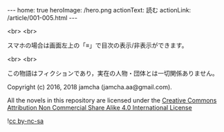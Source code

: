#+OPTIONS: toc:nil
#+OPTIONS: -:nil
#+OPTIONS: ^:{}

---
home: true
heroImage: /hero.png
actionText: 読む
actionLink: /article/001-005.html
---

  <br>
  <br>

  スマホの場合は画面左上の「≡」で目次の表示/非表示ができます。

  <br>
  <br>
  
  この物語はフィクションであり，実在の人物・団体とは一切関係ありません。

  Copyright (c) 2016, 2018 jamcha (jamcha.aa@gmail.com).

  All the novels in this repository are licensed under the [[https://creativecommons.org/licenses/by-nc-sa/4.0/deed][Creative Commons Attribution Non Commercial Share Alike 4.0 International License]]

  ![[https://i.creativecommons.org/l/by-nc-sa/4.0/88x31.png][cc by-nc-sa]]

  [[http://spacemacs.org][file:https://cdn.rawgit.com/syl20bnr/spacemacs/442d025779da2f62fc86c2082703697714db6514/assets/spacemacs-badge.svg]]
